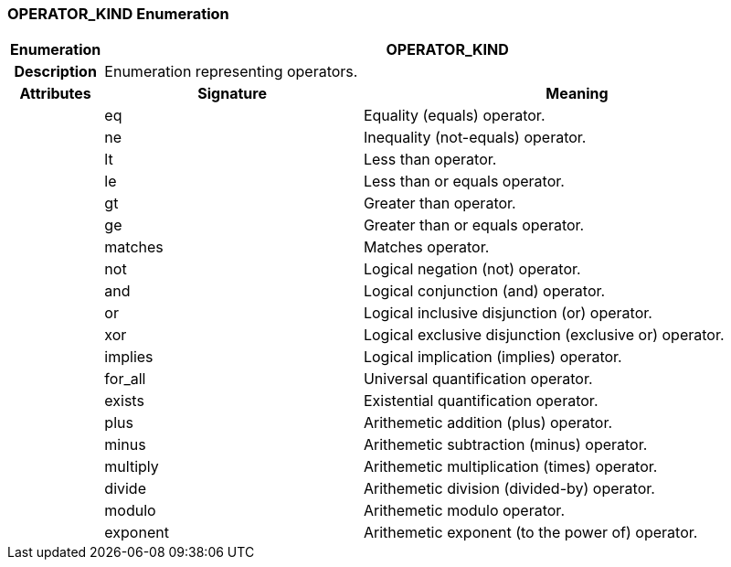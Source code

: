 === OPERATOR_KIND Enumeration

[cols="^1,3,5"]
|===
h|*Enumeration*
2+^h|*OPERATOR_KIND*

h|*Description*
2+a|Enumeration representing operators.

h|*Attributes*
^h|*Signature*
^h|*Meaning*

h|
|eq
a|Equality (equals) operator.

h|
|ne
a|Inequality (not-equals) operator.

h|
|lt
a|Less than operator.

h|
|le
a|Less than or equals operator.

h|
|gt
a|Greater than operator.

h|
|ge
a|Greater than or equals operator.

h|
|matches
a|Matches operator.

h|
|not
a|Logical negation (not) operator.

h|
|and
a|Logical conjunction (and) operator.

h|
|or
a|Logical inclusive disjunction (or) operator.

h|
|xor
a|Logical exclusive disjunction (exclusive or) operator.

h|
|implies
a|Logical implication (implies)  operator.

h|
|for_all
a|Universal quantification operator.

h|
|exists
a|Existential quantification operator.

h|
|plus
a|Arithemetic addition (plus) operator.

h|
|minus
a|Arithemetic subtraction (minus) operator.

h|
|multiply
a|Arithemetic multiplication (times) operator.

h|
|divide
a|Arithemetic division (divided-by) operator.

h|
|modulo
a|Arithemetic modulo operator.

h|
|exponent
a|Arithemetic exponent (to the power of) operator.
|===
